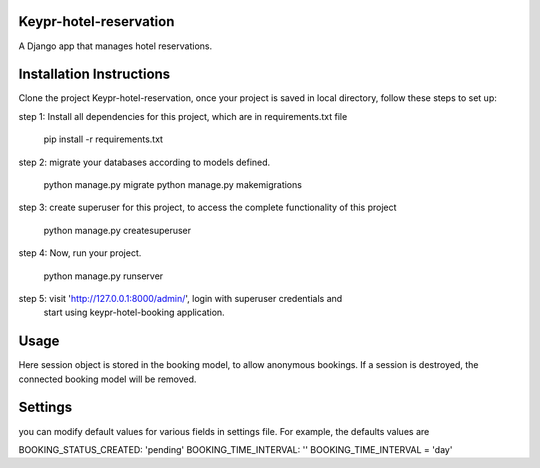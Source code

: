 Keypr-hotel-reservation
-----------------------

A Django app that manages hotel reservations.

Installation Instructions
-------------------------
Clone the project Keypr-hotel-reservation, once your project is saved in local directory,
follow these steps to set up:

step 1: Install all dependencies for this project, which are in requirements.txt file

        pip install -r requirements.txt

step 2: migrate your databases according to models defined.

        python manage.py migrate
        python manage.py makemigrations

step 3: create superuser for this project, to access the complete functionality of this project

        python manage.py createsuperuser

step 4: Now, run your project.

        python manage.py runserver

step 5: visit 'http://127.0.0.1:8000/admin/', login with superuser credentials and
        start using keypr-hotel-booking application.


Usage
-----

Here session object is stored in the booking model, to allow anonymous bookings.
If a session is destroyed, the connected booking model will be removed.

Settings
--------

you can modify default values for various fields in settings file. For example,
the defaults values are

BOOKING_STATUS_CREATED: 'pending'
BOOKING_TIME_INTERVAL: ''
BOOKING_TIME_INTERVAL = 'day'
